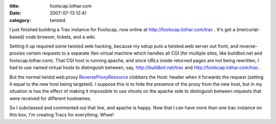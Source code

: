 :title: foolscap.lothar.com
:date: 2007-07-13 12:41
:category: twisted

I just finished building a Trac instance for Foolscap, now online at
http://foolscap.lothar.com/trac . It's got a (mercurial-based) code browser,
tickets, and a wiki.

Setting it up required some twisted.web hacking, because my setup puts a
twisted.web server out front, and reverse-proxies certain requests to a
separate Xen virtual machine which handles all CGI (for multiple sites, like
buildbot.net and foolscap.lothar.com). That CGI host is running apache, and
since URLs inside returned pages are not being rewritten, I had to use named
virtual hosts to distinguish between, say, http://buildbot.net/trac and
http://foolscap.lothar.com/trac .

But the normal twistd.web.proxy `ReverseProxyResource
<http://twistedmatrix.com/trac/browser/trunk/twisted/web/proxy.py#L158>`__
clobbers the Host: header when it forwards the request (setting it equal to
the new host being targeted). I suppose this is to hide the presence of the
proxy from the new host, but in my situation is has the effect of making it
impossible to use vhosts on the apache side to distinguish between requests
that were received for different hostnames.

So I subclassed and commented out that line, and apache is happy. Now that I
can have more than one trac instance on this box, I'm creating Tracs for
everything. Whee!
